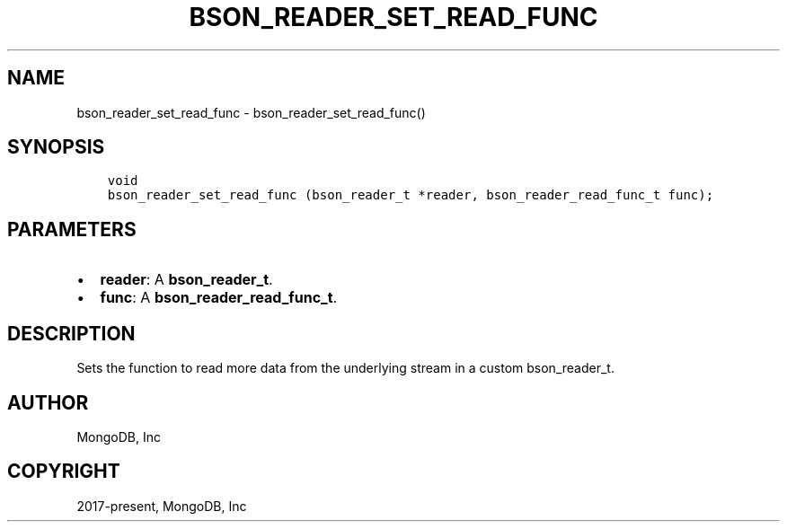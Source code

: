 .\" Man page generated from reStructuredText.
.
.TH "BSON_READER_SET_READ_FUNC" "3" "Nov 17, 2021" "1.20.0" "libbson"
.SH NAME
bson_reader_set_read_func \- bson_reader_set_read_func()
.
.nr rst2man-indent-level 0
.
.de1 rstReportMargin
\\$1 \\n[an-margin]
level \\n[rst2man-indent-level]
level margin: \\n[rst2man-indent\\n[rst2man-indent-level]]
-
\\n[rst2man-indent0]
\\n[rst2man-indent1]
\\n[rst2man-indent2]
..
.de1 INDENT
.\" .rstReportMargin pre:
. RS \\$1
. nr rst2man-indent\\n[rst2man-indent-level] \\n[an-margin]
. nr rst2man-indent-level +1
.\" .rstReportMargin post:
..
.de UNINDENT
. RE
.\" indent \\n[an-margin]
.\" old: \\n[rst2man-indent\\n[rst2man-indent-level]]
.nr rst2man-indent-level -1
.\" new: \\n[rst2man-indent\\n[rst2man-indent-level]]
.in \\n[rst2man-indent\\n[rst2man-indent-level]]u
..
.SH SYNOPSIS
.INDENT 0.0
.INDENT 3.5
.sp
.nf
.ft C
void
bson_reader_set_read_func (bson_reader_t *reader, bson_reader_read_func_t func);
.ft P
.fi
.UNINDENT
.UNINDENT
.SH PARAMETERS
.INDENT 0.0
.IP \(bu 2
\fBreader\fP: A \fBbson_reader_t\fP\&.
.IP \(bu 2
\fBfunc\fP: A \fBbson_reader_read_func_t\fP\&.
.UNINDENT
.SH DESCRIPTION
.sp
Sets the function to read more data from the underlying stream in a custom bson_reader_t.
.SH AUTHOR
MongoDB, Inc
.SH COPYRIGHT
2017-present, MongoDB, Inc
.\" Generated by docutils manpage writer.
.
